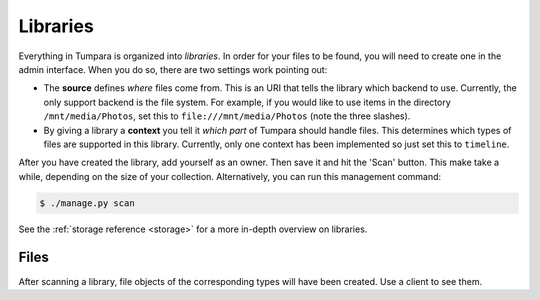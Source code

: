 .. _guide-libraries:

Libraries
=========

Everything in Tumpara is organized into *libraries*. In order for your files to
be found, you will need to create one in the admin interface. When you do so,
there are two settings work pointing out:

- The **source** defines *where* files come from. This is an URI that tells the
  library which backend to use. Currently, the only support backend is the file
  system. For example, if you would like to use items in the directory
  ``/mnt/media/Photos``, set this to ``file:///mnt/media/Photos`` (note the
  three slashes).
- By giving a library a **context** you tell it *which part* of Tumpara should
  handle files. This determines which types of files are supported in this
  library. Currently, only one context has been implemented so just set this
  to ``timeline``.

After you have created the library, add yourself as an owner. Then save it and
hit the 'Scan' button. This make take a while, depending on the size of your
collection. Alternatively, you can run this management command:

.. code-block:: shell

  $ ./manage.py scan

See the :ref:`storage reference <storage>` for a more in-depth overview on
libraries.

.. _guide-files:

Files
-----

After scanning a library, file objects of the corresponding types will have been
created. Use a client to see them.
